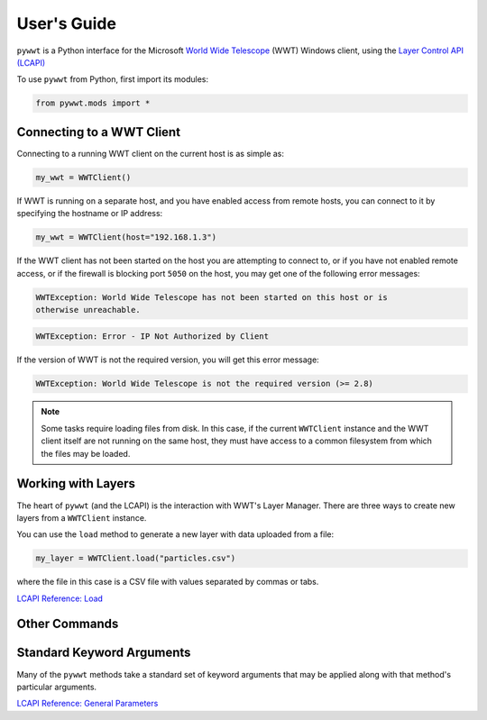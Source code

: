 User's Guide
------------

``pywwt`` is a Python interface for the Microsoft `World Wide Telescope <http://www.worldwidetelescope.org>`_
(WWT) Windows client, using the
`Layer Control API (LCAPI) <http://www.worldwidetelescope.org/Developers/?LayerControlAPI#load>`_


To use ``pywwt`` from Python, first import its modules:

.. code-block:: python

    from pywwt.mods import *

Connecting to a WWT Client
~~~~~~~~~~~~~~~~~~~~~~~~~~

Connecting to a running WWT client on the current host is as simple as:

.. code-block:: python

    my_wwt = WWTClient()

If WWT is running on a separate host, and you have enabled access from
remote hosts, you can connect to it by specifying the hostname or IP address:

.. code-block:: python

    my_wwt = WWTClient(host="192.168.1.3")

If the WWT client has not been started on the host you are attempting to connect
to, or if you have not enabled remote access, or if the firewall is blocking port
``5050`` on the host, you may get one of the following error messages:

.. code-block:: none

    WWTException: World Wide Telescope has not been started on this host or is
    otherwise unreachable.

.. code-block:: none

    WWTException: Error - IP Not Authorized by Client

If the version of WWT is not the required version, you will get this error message:

.. code-block:: none

    WWTException: World Wide Telescope is not the required version (>= 2.8)

.. note::

    Some tasks require loading files from disk. In this case, if the current ``WWTClient``
    instance and the WWT client itself are not running on the same host, they must have
    access to a common filesystem from which the files may be loaded.

Working with Layers
~~~~~~~~~~~~~~~~~~~~~~~~~~~~~~~~~~~~~~~

The heart of ``pywwt`` (and the LCAPI) is the interaction with WWT's Layer Manager. There
are three ways to create new layers from a ``WWTClient`` instance.

You can use the ``load`` method to generate a new layer with data uploaded from a file:

.. code-block:: python

    my_layer = WWTClient.load("particles.csv")

where the file in this case is a CSV file with values separated by commas or tabs.

`LCAPI Reference: Load <http://www.worldwidetelescope.org/Developers/?LayerControlAPI#load>`_

Other Commands
~~~~~~~~~~~~~~

Standard Keyword Arguments
~~~~~~~~~~~~~~~~~~~~~~~~~~

Many of the ``pywwt`` methods take a standard set of keyword arguments that may be applied
along with that method's particular arguments.


`LCAPI Reference: General Parameters <http://www.worldwidetelescope.org/Developers/?LayerControlAPI#general_parameters>`_